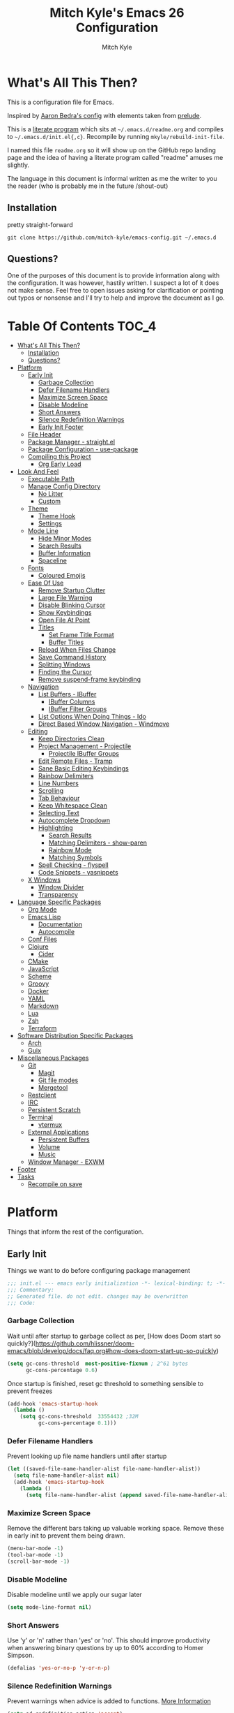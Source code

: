 #+TITLE: Mitch Kyle's Emacs 26 Configuration
#+AUTHOR: Mitch Kyle
#+EMAIL: mitch.tux@gmail.com

* What's All This Then?
  This is a configuration file for Emacs.

Inspired by [[http://aaronbedra.com/emacs.d/][Aaron Bedra's config]] with elements taken from [[https://github.com/bbatsov/prelude][prelude]].

This is a [[https://en.wikipedia.org/wiki/Literate_programming][literate program]] which sits at =~/.emacs.d/readme.org= and
compiles to =~/.emacs.d/init.el{,c}=. Recompile by running =mkyle/rebuild-init-file=.

I named this file =readme.org= so it will show up on the GitHub repo landing page and the idea of
having a literate program called "readme" amuses me slightly.

The language in this document is informal written as me the writer to you the reader (who is
probably me in the future /shout-out)

** Installation
pretty straight-forward
#+BEGIN_EXAMPLE
git clone https://github.com/mitch-kyle/emacs-config.git ~/.emacs.d
#+END_EXAMPLE

** Questions?
One of the purposes of this document is to provide information along with the configuration. It was however,
hastily written. I suspect a lot of it does not make sense. Feel free to open issues asking for clarification
or pointing out typos or nonsense and I'll try to help and improve the document as I go.

* Table Of Contents                                                   :TOC_4:
- [[#whats-all-this-then][What's All This Then?]]
  - [[#installation][Installation]]
  - [[#questions][Questions?]]
- [[#platform][Platform]]
  - [[#early-init][Early Init]]
    - [[#garbage-collection][Garbage Collection]]
    - [[#defer-filename-handlers][Defer Filename Handlers]]
    - [[#maximize-screen-space][Maximize Screen Space]]
    - [[#disable-modeline][Disable Modeline]]
    - [[#short-answers][Short Answers]]
    - [[#silence-redefinition-warnings][Silence Redefinition Warnings]]
    - [[#early-init-footer][Early Init Footer]]
  - [[#file-header][File Header]]
  - [[#package-manager---straightel][Package Manager - straight.el]]
  - [[#package-configuration---use-package][Package Configuration - use-package]]
  - [[#compiling-this-project][Compiling this Project]]
    - [[#org-early-load][Org Early Load]]
- [[#look-and-feel][Look And Feel]]
  - [[#executable-path][Executable Path]]
  - [[#manage-config-directory][Manage Config Directory]]
    - [[#no-litter][No Litter]]
    - [[#custom][Custom]]
  - [[#theme][Theme]]
    - [[#theme-hook][Theme Hook]]
    - [[#settings][Settings]]
  - [[#mode-line][Mode Line]]
    - [[#hide-minor-modes][Hide Minor Modes]]
    - [[#search-results][Search Results]]
    - [[#buffer-information][Buffer Information]]
    - [[#spaceline][Spaceline]]
  - [[#fonts][Fonts]]
    - [[#coloured-emojis][Coloured Emojis]]
  - [[#ease-of-use][Ease Of Use]]
    - [[#remove-startup-clutter][Remove Startup Clutter]]
    - [[#large-file-warning][Large File Warning]]
    - [[#disable-blinking-cursor][Disable Blinking Cursor]]
    - [[#show-keybindings][Show Keybindings]]
    - [[#open-file-at-point][Open File At Point]]
    - [[#titles][Titles]]
      - [[#set-frame-title-format][Set Frame Title Format]]
      - [[#buffer-titles][Buffer Titles]]
    - [[#reload-when-files-change][Reload When Files Change]]
    - [[#save-command-history][Save Command History]]
    - [[#splitting-windows][Splitting Windows]]
    - [[#finding-the-cursor][Finding the Cursor]]
    - [[#remove-suspend-frame-keybinding][Remove suspend-frame keybinding]]
  - [[#navigation][Navigation]]
    - [[#list-buffers---ibuffer][List Buffers - IBuffer]]
      - [[#ibuffer-columns][IBuffer Columns]]
      - [[#ibuffer-filter-groups][IBuffer Filter Groups]]
    - [[#list-options-when-doing-things---ido][List Options When Doing Things - Ido]]
    - [[#direct-based-window-navigation---windmove][Direct Based Window Navigation - Windmove]]
  - [[#editing][Editing]]
    - [[#keep-directories-clean][Keep Directories Clean]]
    - [[#project-management---projectile][Project Management - Projectile]]
      - [[#projectile-ibuffer-groups][Projectile IBuffer Groups]]
    - [[#edit-remote-files---tramp][Edit Remote Files - Tramp]]
    - [[#sane-basic-editing-keybindings][Sane Basic Editing Keybindings]]
    - [[#rainbow-delimiters][Rainbow Delimiters]]
    - [[#line-numbers][Line Numbers]]
    - [[#scrolling][Scrolling]]
    - [[#tab-behaviour][Tab Behaviour]]
    - [[#keep-whitespace-clean][Keep Whitespace Clean]]
    - [[#selecting-text][Selecting Text]]
    - [[#autocomplete-dropdown][Autocomplete Dropdown]]
    - [[#highlighting][Highlighting]]
      - [[#search-results-1][Search Results]]
      - [[#matching-delimiters---show-paren][Matching Delimiters - show-paren]]
      - [[#rainbow-mode][Rainbow Mode]]
      - [[#matching-symbols][Matching Symbols]]
    - [[#spell-checking---flyspell][Spell Checking - flyspell]]
    - [[#code-snippets---yasnippets][Code Snippets - yasnippets]]
  - [[#x-windows][X Windows]]
    - [[#window-divider][Window Divider]]
    - [[#transparency][Transparency]]
- [[#language-specific-packages][Language Specific Packages]]
  - [[#org-mode][Org Mode]]
  - [[#emacs-lisp][Emacs Lisp]]
    - [[#documentation][Documentation]]
    - [[#autocompile][Autocompile]]
  - [[#conf-files][Conf Files]]
  - [[#clojure][Clojure]]
    - [[#cider][Cider]]
  - [[#cmake][CMake]]
  - [[#javascript][JavaScript]]
  - [[#scheme][Scheme]]
  - [[#groovy][Groovy]]
  - [[#docker][Docker]]
  - [[#yaml][YAML]]
  - [[#markdown][Markdown]]
  - [[#lua][Lua]]
  - [[#zsh][Zsh]]
  - [[#terraform][Terraform]]
- [[#software-distribution-specific-packages][Software Distribution Specific Packages]]
  - [[#arch][Arch]]
  - [[#guix][Guix]]
- [[#miscellaneous-packages][Miscellaneous Packages]]
  - [[#git][Git]]
    - [[#magit][Magit]]
    - [[#git-file-modes][Git file modes]]
    - [[#mergetool][Mergetool]]
  - [[#restclient][Restclient]]
  - [[#irc][IRC]]
  - [[#persistent-scratch][Persistent Scratch]]
  - [[#terminal][Terminal]]
    - [[#vtermux][vtermux]]
  - [[#external-applications][External Applications]]
    - [[#persistent-buffers][Persistent Buffers]]
    - [[#volume][Volume]]
    - [[#music][Music]]
  - [[#window-manager---exwm][Window Manager - EXWM]]
- [[#footer][Footer]]
- [[#tasks][Tasks]]
  - [[#recompile-on-save][Recompile on save]]

* Platform
Things that inform the rest of the configuration.

** Early Init
Things we want to do before configuring package management
#+BEGIN_SRC emacs-lisp :tangle early-init.el
;;; init.el --- emacs early initialization -*- lexical-binding: t; -*-
;;; Commentary:
;; Generated file. do not edit. changes may be overwritten
;;; Code:
#+END_SRC

*** Garbage Collection
Wait until after startup to garbage collect as per, [How does Doom start so quickly?](https://github.com/hlissner/doom-emacs/blob/develop/docs/faq.org#how-does-doom-start-up-so-quickly)
#+BEGIN_SRC emacs-lisp :tangle early-init.el
(setq gc-cons-threshold  most-positive-fixnum ; 2^61 bytes
      gc-cons-percentage 0.6)
#+END_SRC

Once startup is finished, reset gc threshold to something sensible to prevent freezes
#+BEGIN_SRC emacs-lisp :tangle early-init.el
(add-hook 'emacs-startup-hook
  (lambda ()
    (setq gc-cons-threshold  33554432 ;32M
          gc-cons-percentage 0.1)))
#+END_SRC

*** Defer Filename Handlers
Prevent looking up file name handlers until after startup
#+BEGIN_SRC emacs-lisp :tangle early-init.el
(let ((saved-file-name-handler-alist file-name-handler-alist))
  (setq file-name-handler-alist nil)
  (add-hook 'emacs-startup-hook
    (lambda ()
      (setq file-name-handler-alist (append saved-file-name-handler-alist file-name-handler-alist)))))
#+END_SRC

*** Maximize Screen Space
Remove the different bars taking up valuable working space. Remove these in early init to prevent them being drawn.
#+BEGIN_SRC emacs-lisp :tangle early-init.el
(menu-bar-mode -1)
(tool-bar-mode -1)
(scroll-bar-mode -1)
#+END_SRC

*** Disable Modeline
Disable modeline until we apply our sugar later
#+BEGIN_SRC emacs-lisp :tangle early-init.el
(setq mode-line-format nil)
#+END_SRC

*** Short Answers
Use 'y' or 'n' rather than 'yes' or 'no'. This should improve productivity when answering binary questions by up
to 60% according to Homer Simpson.

#+BEGIN_SRC emacs-lisp :tangle early-init.el
(defalias 'yes-or-no-p 'y-or-n-p)
#+END_SRC

*** Silence Redefinition Warnings
Prevent warnings when advice is added to functions.
[[https://andrewjamesjohnson.com/suppressing-ad-handle-definition-warnings-in-emacs/][More Information]]
#+BEGIN_SRC emacs-lisp :tangle early-init.el
(setq ad-redefinition-action 'accept)
#+END_SRC

*** Early Init Footer
#+BEGIN_SRC emacs-lisp :tangle early-init.el
;; early-init.el ends here
#+END_SRC

** File Header
Things we want to happen immediately before loading package management and use-package
Add an emacs lisp header to the generated file with an explanation that it is a generated file
#+BEGIN_SRC emacs-lisp :tangle init.el
;;; init.el --- emacs initialization -*- lexical-binding: t; -*-
;;; Commentary:
;; Generated file. do not edit. changes may be overwritten
;;; Code:
#+END_SRC

** Package Manager - straight.el
A functional package manager for emacs. See [[https://github.com/raxod502/straight.el][straight.el github]]
#+BEGIN_SRC emacs-lisp :tangle init.el
(defvar bootstrap-version)
(let ((bootstrap-file
       (expand-file-name "straight/repos/straight.el/bootstrap.el" user-emacs-directory))
      (bootstrap-version 5))
  (unless (file-exists-p bootstrap-file)
    (with-current-buffer
      (url-retrieve-synchronously
       "https://raw.githubusercontent.com/raxod502/straight.el/develop/install.el"
       'silent 'inhibit-cookies)
      (goto-char (point-max))
      (eval-print-last-sexp)))
  (load bootstrap-file nil 'nomessage))
#+END_SRC

** Package Configuration - use-package
[[https://github.com/jwiegley/use-package][use-package]] is a feature-rich package configuration tool. In the event of error during package configuration,
it doesn't prevent the rest of your configuration from loading. Set it to use straight.el by default.
#+BEGIN_SRC emacs-lisp :tangle init.el
(setq straight-use-package-by-default t)
(straight-use-package 'use-package)
#+END_SRC

** Compiling this Project
A function to rebuild this project if it's changed since the last time it was built.
#+BEGIN_SRC emacs-lisp :tangle init.el
(with-eval-after-load "org"
  (defun mkyle/rebuild-init-file ()
    "Rebuild init files if they've changed since the last time it was built."
    (interactive)
    (org-babel-tangle-file (expand-file-name "readme.org"
                                             user-emacs-directory)
                           "emacs-lisp")
    (byte-compile-file (expand-file-name "early-init.el"
                                         user-emacs-directory))
    (byte-compile-file (expand-file-name "init.el"
                                          user-emacs-directory))
    (org-babel-tangle-file (expand-file-name "window-manager.org"
                                             user-emacs-directory)
                           "emacs-lisp")
    (byte-compile-file (expand-file-name "window-manager.el"
                                         user-emacs-directory))))
#+END_SRC

*** Org Early Load
Because straight.el can't properly compile org yet, we need to define the org-version function
ourselves to prevent the old builtin org from being loaded instead.

#+BEGIN_SRC emacs-lisp :tangle init.el :noweb yes
(use-package git)
(when (require 'git nil t)
  (defun org-git-version ()
    "The Git version of org-mode.
Inserted by installing org-mode or when a release is made."
    (let ((git-repo (expand-file-name "straight/repos/org/"
                                      user-emacs-directory)))
      (string-trim
       (git-run "describe"
                "--match=release\*"
                "--abbrev=6"
                "HEAD"))))

  (defun org-release ()
    "The release version of org-mode.
Inserted by installing org-mode or when a release is made."
    (let ((git-repo (expand-file-name "straight/repos/org/"
                                      user-emacs-directory)))
      (string-trim
       (string-remove-prefix
        "release_"
        (git-run "describe"
                 "--match=release\*"
                 "--abbrev=0"
                 "HEAD")))))

  (provide 'org-version))

<<load-org>>
#+END_SRC

* Look And Feel
** Executable Path
Set the path to the environment variable PATH always
#+BEGIN_SRC emacs-lisp :tangle init.el
(use-package exec-path-from-shell
  :config
  (exec-path-from-shell-initialize))
#+END_SRC

** Manage Config Directory
*** No Litter
 Keep =~/.emacs.d= clean. some libraries create variable files and/or additional configuration files
 in the emacs user directory; no-littering puts most of these files in =~/.emacs.d/var= and =~/.emacs.d/etc=
 respectively.
 #+BEGIN_SRC emacs-lisp :tangle init.el
 (use-package no-littering)
 #+END_SRC

*** Custom
Use a separate file for custom modifications so they are not overwritten in init.el
#+BEGIN_SRC emacs-lisp :tangle init.el
(with-eval-after-load "no-littering"
  (let ((base-custom-file (expand-file-name "custom" no-littering-etc-directory)))
    (setq-default custom-file (concat base-custom-file ".el"))
    (load base-custom-file t)))
#+END_SRC

Compile custom file when it changes.
#+BEGIN_SRC emacs-lisp :tangle init.el
(defadvice custom-save-all (after mkyle/recompile-custom-file-on-save () activate)
  "Recompile custom files after saving to it"
  (byte-compile-file custom-file))
 #+END_SRC

** Theme
*** Theme Hook
There's no hook that runs after a theme is enabled so lets make one.
#+BEGIN_SRC emacs-lisp :tangle init.el
(defvar mkyle/after-enable-theme-hook nil
  "Hook to run after a theme is enabled.")

(advice-add 'enable-theme :after
            (lambda (theme)
              (unless (eq theme 'user)
                (run-hooks 'mkyle/after-enable-theme-hook)))
            '((name . mkyle/after-enable-theme-hook)))
#+END_SRC

*** Settings
This is where we load the theme, it handles colors and text effects
#+BEGIN_SRC emacs-lisp :tangle init.el
(use-package monokai-theme
  :straight (monokai-theme :type git
                           :host github
                           :repo "mitch-kyle/monokai-emacs")
  :ensure t
  :config (load-theme 'monokai t))
#+END_SRC

** Mode Line
The modeline displays information about the buffer like buffer name and what modes are currently active
between the window and the minibuffer.

*** Hide Minor Modes
Mode line is for showing all the active modes. Some of these are not useful so let's hide them.
This adds the =:diminish= key to =use-package= which will hide the minor-mode associated with the package.
#+BEGIN_SRC emacs-lisp :tangle init.el
(use-package diminish :defer t)
#+END_SRC

*** Search Results
Show total number of search matches and the current match index in the modeline
See [[https://github.com/syohex/emacs-anzu][emacs-anzu]]
#+BEGIN_SRC emacs-lisp :tangle init.el
(use-package anzu
  :diminish anzu-mode
  :config (global-anzu-mode t))
#+END_SRC

*** Buffer Information
Show buffer size
#+BEGIN_SRC emacs-lisp :tangle init.el
(size-indication-mode t)
#+END_SRC

Show cursor position in buffer
#+BEGIN_SRC emacs-lisp :tangle init.el
(line-number-mode t)
(column-number-mode t)
#+END_SRC

*** Spaceline
Spaceline is a nice looking mode line package based on powerline from the
[[http://spacemacs.org/][spacemacs]] distribution
#+BEGIN_SRC emacs-lisp :tangle init.el
(use-package spaceline
  :config
  (progn
    (require 'spaceline)
    (require 'spaceline-segments)

    (setq-default anzu-cons-mode-line-p           nil
                  powerline-default-separator     'contour
                  spaceline-minor-modes-separator " ")

    ;; Projectile doesn't really fit with the other minor modes
    ;; but the menu might be useful. let's move it to it's own
    ;; segment
    (spaceline-define-segment mkyle/projectile
      "Display project name with projectile menu"
      (when (and (boundp projectile-project-root)
                 (projectile-project-root))
        (propertize (projectile-project-name)
          'local-map (let ((map (make-sparse-keymap)))
                       (define-key map [mode-line down-mouse-1]
                                   projectile-mode-menu)
                        map)
          'mouse-face 'mode-line-highlight)))


    (defun mkyle/spaceline-reset ()
      (spaceline-compile)
      (setq-default mode-line-format
                    '("%e" (:eval (spaceline-ml-main)))))

    (defun mkyle/spaceline-theme (&rest additional-segments)
      "Spaceline emacs theme with some tweaks"
      (spaceline-compile
       `((((((persp-name :fallback workspace-number) window-number)
            :separator "•")
           buffer-modified
           buffer-size)
          :face highlight-face
          :priority 100)
         (anzu :priority 95)
         auto-compile
         ((buffer-id remote-host)
          :priority 98)
         (major-mode :priority 79)
         (process :when active)
         ((flycheck-error flycheck-warning flycheck-info)
          :when active
          :priority 89)
         (minor-modes :when active
                      :priority 9)
         (mu4e-alert-segment :when active)
         (erc-track :when active)
         (version-control :when active
                          :priority 78)
         (mkyle/projectile :priority 20)
         (org-pomodoro :when active)
         (org-clock :when active)
         nyan-cat)
       `(which-function
         (python-pyvenv :fallback python-pyenv)
         (purpose :priority 94)
         (battery :when active)
         (selection-info :priority 95)
         input-method
         ((point-position line-column)
          :separator " • "
          :priority 96)
         ((buffer-encoding-abbrev)
          :priority 9)
         (global :when active)
         ,@additional-segments
         (buffer-position :priority 99)
         (hud :priority 99)))
      (setq-default mode-line-format
                    '("%e" (:eval (spaceline-ml-main)))))

    (mkyle/spaceline-theme)
    (add-hook 'mkyle/after-enable-theme-hook 'mkyle/spaceline-reset)))
#+END_SRC

** Fonts
[[http://terminus-font.sourceforge.net/][Terminus Font]] is designed for terminals and source code.
#+BEGIN_SRC emacs-lisp :tangle init.el
(when (member "Terminus" (font-family-list))
  (set-frame-font "Terminus 12" nil (frame-list)))
#+END_SRC

Add font with better unicode coverage.
#+BEGIN_SRC emacs-lisp :tangle init.el
(when (member "Symbola" (font-family-list))
  (set-fontset-font t 'unicode "Symbola" nil 'prepend))
#+END_SRC

*** Coloured Emojis
#+BEGIN_SRC emacs-lisp :tangle init.el
(when (and window-system
           (member "Noto Color Emoji" (font-family-list)))
  (set-fontset-font t 'unicode "Noto Color Emoji" nil 'prepend)

  (defvar emojify-display-style)
  (use-package emojify
    :init (setq emojify-display-style 'unicode)))
#+END_SRC

** Ease Of Use
These don't really fit anywhere else but they are essential to make emacs not feel ancient and esoteric

*** Remove Startup Clutter
The startup screen has some nice information for new users but it's in the way.
Same with the scratch buffer explanation.
#+BEGIN_SRC emacs-lisp :tangle init.el
(setq inhibit-startup-screen  t
      initial-scratch-message nil)
#+END_SRC

*** Large File Warning
warn when opening files bigger than 100MB
#+BEGIN_SRC emacs-lisp :tangle init.el
(setq-default large-file-warning-threshold 104857600)
#+END_SRC

*** Disable Blinking Cursor
In theory the blinking cursor could be a conservation tool; consume only half of the power of a static cursor.
In practice, it's just a pain.
#+begin_src
(blink-cursor-mode -1)
#+END_SRC

*** Show Keybindings
show available keybindings after you start typing
#+BEGIN_SRC emacs-lisp :tangle init.el
(use-package which-key
  :diminish which-key-mode
  :config (which-key-mode +1))
#+END_SRC

*** Open File At Point
Open file with emacsclient with cursors positioned on requested line.
Most of console-based utilities prints filename in format
'filename:linenumber'.  So you may wish to open filename in that format.
Just call:
#+begin_src
emacsclient filename:linenumber
#+END_SRC

to open 'filename' and set the cursor on line 'linenumber'.
From: [[https://github.com/bbatsov/prelude][prelude]]

#+BEGIN_SRC emacs-lisp :tangle init.el
(defadvice server-visit-files (before parse-numbers-in-lines (files proc &optional nowait) activate)
  "Open file with emacsclient with cursors positioned on requested line.
Most of console-based utilities prints filename in format
'filename:linenumber'.  So you may wish to open filename in that format.
Just call:

  emacsclient filename:linenumber

to open 'filename' and set the cursor on line 'linenumber'."
  (ad-set-arg 0
              (mapcar (lambda (fn)
                        (let ((name (car fn)))
                          (if (string-match
                               "^\\(.*?\\):\\([0-9]+\\)\\(?::\\([0-9]+\\)\\)?$"
                               name)
                              (cons
                                (match-string 1 name)
                                (cons (string-to-number (match-string 2 name))
                                      (string-to-number
                                       (or (match-string 3 name)
                                           ""))))
                            fn)))
                      files)))
#+END_SRC

*** Titles
**** Set Frame Title Format
The frame is the whole external "emacs window", not to be confused with a window within emacs which displays
a buffer. An emacs instance may have multiple frames and a frame may have multiple windows. This sets the
title of the window to the filename of the active buffer if available otherwise the buffer name.
#+BEGIN_SRC emacs-lisp :tangle init.el
(setq frame-title-format
      '("" invocation-name " - "
        (:eval (if (buffer-file-name)
                   (abbreviate-file-name (buffer-file-name))
                 "%b"))))
 #+END_SRC

**** Buffer Titles
Rename buffers with the same file name to something useful
#+BEGIN_SRC emacs-lisp :tangle init.el
(when (require 'uniquify nil t)
  (setq uniquify-buffer-name-style   'forward
        uniquify-separator           "/"
        ;; rename after killing uniquified
        uniquify-after-kill-buffer-p t
        ;; ignore system buffers
        uniquify-ignore-buffers-re   "^\\*"))
#+END_SRC

*** Reload When Files Change
When underlying files change, revert buffers automatically.
#+BEGIN_SRC emacs-lisp :tangle init.el
(global-auto-revert-mode t)
#+END_SRC

*** Save Command History
Remember most recently run commands and text searches
#+BEGIN_SRC emacs-lisp :tangle init.el
(use-package savehist
  :config (savehist-mode 1))

(defvar personal-keybindings (make-sparse-keymap))
(use-package smex
  :after ido
  :bind (("M-x" . smex)
          ("M-X" . smex-major-mode-commands))
  :config (smex-initialize))
#+END_SRC

*** Splitting Windows
Prefer to split vertically rather than horizontally. Shamelessly stolen from stack overflow years ago.
#+BEGIN_SRC emacs-lisp :tangle init.el
(defun mkyle/split-window (&optional window)
  "Split window more senibly.  WINDOW."
  (let ((window (or window (selected-window))))
    (or (and (window-splittable-p window t)
             ;; Split window horizontally.
             (with-selected-window window
               (split-window-right)))
        (and (window-splittable-p window)
             ;; Split window vertically.
             (with-selected-window window
               (split-window-below)))
        (and (eq window (frame-root-window (window-frame window)))
             (not (window-minibuffer-p window))
             ;; If WINDOW is the only window on its frame and is not the
             ;; minibuffer window, try to split it horizontally disregarding
             ;; the value of `split-width-threshold'.
             (let ((split-width-threshold 0))
               (when (window-splittable-p window t)
                 (with-selected-window window
                   (split-window-right))))))))

(setq-default split-window-preferred-function #'mkyle/split-window)
#+END_SRC

*** Finding the Cursor
Show the cursor when moving after big movements in the window
#+BEGIN_SRC emacs-lisp :tangle init.el
(use-package beacon
  :diminish beacon-mode
  :config (beacon-mode +1))
#+END_SRC
*** Remove suspend-frame keybinding
This keybinding makes sense for a terminal editor but occasionally I hit it by accident while using exwm and it just destroys one's train of thought.
#+BEGIN_SRC emacs-lisp :tangle init.el
(global-unset-key (kbd "C-x C-z"))
#+END_SRC

** Navigation
*** List Buffers - IBuffer
List buffers with C-x C-b. The default emacs buffer list leaves much to be desired; IBuffer is a good alternative.
#+BEGIN_SRC emacs-lisp :tangle init.el
(global-set-key (kbd "C-x C-b") 'ibuffer)
#+END_SRC

Update list when ibuffer gets focus
#+BEGIN_SRC emacs-lisp :tangle init.el
(with-eval-after-load "ibuffer"
  (add-hook 'ibuffer-mode-hook 'ibuffer-auto-mode))
#+END_SRC

**** IBuffer Columns
Setup the buffer list columns to show more of the name
#+BEGIN_SRC emacs-lisp :tangle init.el
(with-eval-after-load "ibuffer"
  (setq ibuffer-formats
  '((mark modified read-only " "
     (name 40 40 :left :elide) " " ;; 40 40 is the column width
     (size 9 -1 :right) " "
     (mode 8 8 :left :elide) " "
     filename-and-process)
    (mark " " (name 16 -1) " " filename))))
#+END_SRC

**** IBuffer Filter Groups
Organize the list of buffers by group. Dynamic groups allow this list to be generated and for it to be extended
by other packages (like ibuffer-projectile)
#+BEGIN_SRC emacs-lisp :tangle init.el
(use-package ibuffer-dynamic-groups
  :after ibuffer
  :straight (ibuffer-dynamic-groups :type git
                                    :host github
                                    :repo "mitch-kyle/ibuffer-dynamic-groups")
  :config (progn
           (setq ibuffer-show-empty-filter-groups nil)
           (ibuffer-dynamic-groups-add
            (lambda (groups)
              (append groups
                      '(("System" (name . "^\\*.*\\*$")))))
            '((name . system-group)))
           (ibuffer-dynamic-groups t)))
#+END_SRC

*** List Options When Doing Things - Ido
Better interactive mini-buffer menus. highly recommend
See [[http://ergoemacs.org/emacs/emacs_ido_mode.html][ergomacs ido tutorial]]

#+BEGIN_SRC emacs-lisp :tangle init.el
(use-package ido
  :config
  (progn
    (setq ido-enable-prefix                      nil
          ido-enable-flex-matching               t
          ido-create-new-buffer                  'always
          ido-use-filename-at-point              'guess
          ido-max-prospects                      10
          ido-default-file-method                'selected-window
          ido-auto-merge-work-directories-length -1)
    (ido-mode +1)))

(use-package ido-completing-read+
  :after ido
  :config (ido-ubiquitous-mode +1))

;; smarter fuzzy matching for ido
(use-package flx-ido
  :after ido
  :config (progn (flx-ido-mode +1)
                 ;; disable ido faces to see flx highlights
                 (setq ido-use-faces nil)))
#+END_SRC

*** Direct Based Window Navigation - Windmove
Switch windows in the direct of the arrow keys. (s-<arrow>). (C-c <arrow>) in the terminal because modifiers on arrow keys aren't always supported
#+BEGIN_SRC emacs-lisp :tangle init.el
(windmove-default-keybindings)

(progn
  (global-set-key [s-left]  'windmove-left)
  (global-set-key [s-right] 'windmove-right)
  (global-set-key [s-up]    'windmove-up)
  (global-set-key [s-down]  'windmove-down))

(unless window-system
  (progn
    (global-set-key (kbd "C-c <left>")  'windmove-left)
    (global-set-key (kbd "C-c <right>") 'windmove-right)
    (global-set-key (kbd "C-c <up>")    'windmove-up)
    (global-set-key (kbd "C-c <down>")  'windmove-down)))
#+END_SRC

** Editing
*** Keep Directories Clean
emacs creates these annoy =.#filename= lock files in the directory of
the file being edited. When there's only one user on the system
they're mostly just a pain.
#+BEGIN_SRC emacs-lisp :tangle init.el
(setq-default create-lockfiles nil)
#+END_SRC

Auto-save creates =#filename#= files in the directory of the file being edited;
this interferes with just about everything so let's move them to the variable
directory.
#+BEGIN_SRC emacs-lisp :tangle init.el
(with-eval-after-load "no-littering"
  (setq-default auto-save-file-name-transforms
                `((".*" ,no-littering-var-directory t))))
#+END_SRC

*** Project Management - Projectile
A set of commands for editing files as part of a project
#+BEGIN_SRC emacs-lisp :tangle init.el
(use-package projectile
  :diminish projectile-mode
  :config (progn
            (global-set-key (kbd "C-c p") projectile-command-map)
            (projectile-mode t)))
#+END_SRC

**** Projectile IBuffer Groups
Group files by project in ibuffer
#+BEGIN_SRC emacs-lisp :tangle init.el
(use-package ibuffer-projectile
  :after (:all projectile ibuffer-dynamic-groups)
  :config
  (progn
    (setq ibuffer-projectile-prefix "- ")
    (with-eval-after-load "ibuffer-dynamic-groups"
      (ibuffer-dynamic-groups-add
       (lambda (groups)
         (append (ibuffer-projectile-generate-filter-groups)
                 groups))
       '((name . projectile-groups)
         (depth . -50))))))
#+END_SRC

*** Edit Remote Files - Tramp
Tramp is useful for editing files on remote systems or for editing files as a different user such as root

Just open the remote file like:
#+BEGIN_EXAMPLE
ssh:user@example.com:/path/to/file
#+END_EXAMPLE

Or the permission protected file:
#+BEGIN_EXAMPLE
sudo:root@localhost:/path/to/file
#+END_EXAMPLE

*** Sane Basic Editing Keybindings
Make C-[x,c,v] work how you would expect in a text editor. /with-love
#+BEGIN_SRC emacs-lisp :tangle init.el
(cua-mode t)
#+END_SRC

*** Rainbow Delimiters
Give nested delimiters (=()[]{}<>=) different colours. It is more valuable than gold

#+BEGIN_SRC emacs-lisp :tangle init.el
(use-package rainbow-delimiters
  :hook ((prog-mode) . rainbow-delimiters-mode))
#+END_SRC

*** Line Numbers
Always show line numbers
#+BEGIN_SRC emacs-lisp :tangle init.el
(global-linum-mode t)
#+END_SRC

*** Scrolling
Maintain cursor position when scrolling
#+BEGIN_SRC emacs-lisp :tangle init.el
(setq scroll-margin                   0
      scroll-conservatively           100000
      scroll-preserve-screen-position 1)
#+END_SRC

*** Tab Behaviour
Use spaces instead of tabs
#+BEGIN_SRC emacs-lisp :tangle init.el
(setq-default indent-tabs-mode  nil
              tab-width         4
              tab-always-indent 'complete)
#+END_SRC

*** Keep Whitespace Clean
Make whitespace uniform when saving a file. So if a line contains a mix of tabs and
spaces, this will replace it with "appropriate" whitespace symbols
#+BEGIN_SRC emacs-lisp :tangle init.el
(add-hook 'before-save-hook 'whitespace-cleanup)
#+END_SRC

*** Selecting Text
When you type over marked text, it should delete the text. In every other
editor it would but with emacs we have to tell it to first
#+begin_src
(delete-selection-mode t)
#+END_SRC

*** Autocomplete Dropdown
Company is your general purpose autocomplete dropdown. enable it always
#+BEGIN_SRC emacs-lisp :tangle init.el
(use-package company
  :diminish company-mode
  :config
  (progn
    (setq company-idle-delay 0.5
          company-show-numbers t
          company-tooltip-limit 10
          company-minimum-prefix-length 2
          company-tooltip-align-annotations t
          ;; invert the navigation direction if the the completion popup-isearch-match
          ;; is displayed on top (happens near the bottom of windows)
          company-tooltip-flip-when-above t)
    (global-company-mode 1)))
#+END_SRC

*** Highlighting
**** Search Results
Highlight search results
#+BEGIN_SRC emacs-lisp :tangle init.el
(setq-default search-highlight t
              query-replace-highlight t)
#+END_SRC

**** Matching Delimiters - show-paren
Highlight matching parens.
#+BEGIN_SRC emacs-lisp :tangle init.el
(show-paren-mode t)
#+END_SRC

**** Rainbow Mode
Highlight strings which probably represent a colour as the colour they probably represent.
e.g red DarkGreen, #2449FC
#+BEGIN_SRC emacs-lisp :tangle init.el
(use-package rainbow-mode
  :defer t
  :commands rainbow-mode
  :diminish rainbow-mode)
#+END_SRC

**** Matching Symbols
Underline other occurrences of a symbol under the cursor
#+BEGIN_SRC emacs-lisp :tangle init.el
(use-package highlight-symbol
  :hook ((prog-mode) . highlight-symbol-mode)
  :diminish highlight-symbol-mode
  :config (set-face-attribute 'highlight-symbol-face nil
                              :background nil
                              :underline t))
#+END_SRC

*** Spell Checking - flyspell
A minor mode for spell checking. When enabled use =C-c $= to correct word.
#+BEGIN_SRC emacs-lisp :tangle init.el
(use-package flyspell
  :commands flyspell-mode
  :config
  (setq-default flyspell-issue-welcome-flag nil
                flyspell-issue-message-flag nil
                ispell-program-name         "/usr/bin/aspell"
                ispell-list-command         "list"))
#+END_SRC

*** Code Snippets - yasnippets
Auto fill common code blocks
#+BEGIN_SRC emacs-lisp :tangle init.el
(use-package yasnippet
  :bind (:map yas-minor-mode-map
         ("C-`" . yas-expand)
         ("C-/" . yas-insert-snippet))
  :commands yas-minor-mode)

(use-package yasnippet-snippets
  :after yasnippets)
#+END_SRC

** X Windows
*** Window Divider
Make the vertical window divider available but only one pixel wide
#+BEGIN_SRC emacs-lisp :tangle init.el
(when window-system
  (setq-default window-divider-default-right-width 1)
  (window-divider-mode t))
#+END_SRC

*** Transparency
I like the "glass editing window" effect. This sets it that way by default and gives a function to toggle it.
#+BEGIN_SRC emacs-lisp :tangle init.el
(when window-system
  (defun mkyle/toggle-transparency ()
    "Toggle off window transparency"
    (interactive)
    (set-frame-parameter nil 'alpha
      (if (eql (car (frame-parameter nil 'alpha))
               100)
          '(95 . 95)
        '(100 . 100))))

  (set-frame-parameter nil 'alpha '(95 . 95))

  ;; Make new frame transparent because we don't always inherit
  (add-to-list 'after-make-frame-functions
               (lambda (&rest _)
                 (set-frame-parameter nil 'alpha '(95 . 95)))))
#+END_SRC

* Language Specific Packages
Packages related to editing different file formats

** Org Mode
Org mode is used to build this document.
#+NAME: load-org
#+BEGIN_SRC emacs-lisp :tangle no
(use-package org
  :mode ("\\.org\\'" . org-mode)
  :config (progn (add-hook 'org-mode-hook 'flyspell-mode)
                 (add-hook 'org-mode-hook 'yas-minor-mode)))
#+END_SRC

Generating table of contents in org files with =:TOC:= tag
#+BEGIN_SRC emacs-lisp :tangle init.el
(use-package toc-org
  :after org
  :hook ((org-mode) . toc-org-mode))
#+END_SRC

** Emacs Lisp
Extension language for emacs. Most useful packages for elisp are included with vanilla emacs

*** Documentation
Show documentation in the minibuffer for symbol under cursor
#+BEGIN_SRC emacs-lisp :tangle init.el
(use-package eldoc
  :diminish eldoc-mode
  :hook ((emacs-lisp-mode) . eldoc-mode))
#+END_SRC

*** Autocompile
Automatically compile emacs lisp files from the user configuration directory =~/.emacs.d=.

#+BEGIN_SRC emacs-lisp :tangle init.el
(use-package auto-compile
  :config
  (progn
    (setq auto-compile-display-buffer    nil
          auto-compile-mode-line-counter t)
    (auto-compile-on-load-mode +1)
    (auto-compile-on-save-mode +1)))
#+END_SRC

** Conf Files
Syntax highlighting for unix config files
#+BEGIN_SRC emacs-lisp :tangle init.el
(mapc (lambda (filename-regex)
        (add-to-list 'auto-mode-alist `(,filename-regex . conf-mode)))
      (list "\\.conf\\'"
            "\\.desktop\\'"
            "\\.service\\'"))
#+END_SRC

** Clojure
A more opinionated scheme for jvm written by Rich Hickey. Some said it wasn't possible to make a more
particular scheme; Rich disagrees.

#+BEGIN_SRC emacs-lisp :tangle init.el
(use-package clojure-mode
  :mode ("\\.edn\\'" "\\.clj\\'")
  :config (add-hook 'clojure-mode-hook 'subword-mode))
#+END_SRC

*** Cider
Cider is a featureful repl for clojure development
#+BEGIN_SRC emacs-lisp :tangle init.el
(use-package cider
  :defer t
  :config (progn
            (setq nrepl-log-messages                   t
                  cider-inject-dependencies-at-jack-in t)
            (add-hook 'cider-mode-hook      'eldoc-mode)
            (add-hook 'cider-repl-mode-hook 'subword-mode)
            (add-hook 'cider-repl-mode-hook 'rainbow-delimiters-mode)

            (define-key cider-mode-map (kbd "C-c f") 'cider-find-var)

            (with-eval-after-load "ibuffer-dynamic-groups"
              (ibuffer-dynamic-groups-add
               (lambda (groups)
                 (append '(("Cider" (or (name . "^\\*nrepl-.*\\*$")
                                        (name . "^\\*cider-.*\\*$"))))
                         groups))
               '((name . cider-group)
                 (depth . -1))))))
#+END_SRC

** CMake
It's like make only less accessible to new users. you're welcome. - GNU, probably
#+BEGIN_SRC emacs-lisp :tangle init.el
(use-package cmake-mode
  :mode ("CMakeLists\\.txt\\'" "\\.cmake\\'")
  :config (add-hook 'cmake-mode-hook 'yas-minor-mode))
#+END_SRC

** JavaScript
The most fully featured language for running in the web browser and I wish I was joking.

#+BEGIN_SRC emacs-lisp :tangle init.el
(use-package js2-mode
  :mode ("\\.js\\'" "\\.pac\\'")
  :interpreter "node")

(use-package json-mode
  :mode "\\.json\\'")
#+END_SRC

** Scheme
Like clojure but old. GNU's trying to bring it back with GNU/Guile. power to them.

#+BEGIN_SRC emacs-lisp :tangle init.el
(use-package scheme
  :mode ("\\.scm\\'" . scheme-mode))
#+END_SRC

You really need to have a repl open when editing scheme files. Geiser is a nice one for emacs. invoke with =geiser=
#+BEGIN_SRC emacs-lisp :tangle init.el
(use-package geiser
  :defer t
  :config (setq geiser-mode-start-repl-p t))
#+END_SRC

** Groovy
Don't get much use out of groovy syntax highlighting but it's useful for editing Jenkinsfiles
#+BEGIN_SRC emacs-lisp :tangle init.el
(use-package groovy-mode
  :mode ("\\.groovy\\'" "JenkinsFile\\'"))
#+END_SRC

** Docker
Dockerfile syntax highlighting
#+BEGIN_SRC emacs-lisp :tangle init.el
(use-package dockerfile-mode
  :mode "Dockerfile\\'")
#+END_SRC

** YAML
Seriously if you have the choice, use json or even edn. If you don't, here's some syntax highlighting for yaml.
#+BEGIN_SRC emacs-lisp :tangle init.el
(use-package yaml-mode
  :mode ("\\.yaml\\'" "\\.yml\\'"))
#+END_SRC

** Markdown
Like org but not as cool
#+BEGIN_SRC emacs-lisp :tangle init.el
(use-package markdown-mode
  :mode ("\\.md\\'" "\\.markdown\\'")
  :config (progn (add-hook 'markdown-mode-hook 'flyspell-mode)
                 (add-hook 'markdown-mode-hook 'yas-minor-mode)))
#+END_SRC

** Lua
Because 'X' won't mod itself
#+BEGIN_SRC emacs-lisp :tangle init.el
(use-package lua-mode
  :mode "\\.lua\\'")
#+END_SRC

** Zsh
Interpret the *many* zsh configuration scripts as zsh and recognize the =.zsh= file extension
#+BEGIN_SRC emacs-lisp :tangle init.el
(use-package sh-script
  :ensure t
  :config
  (let ((zsh-files '("zlogin" "zlogin" "zlogout" "zpreztorc"
                     "zprofile" "zshenv" "zshrc" ".zsh")))
    (add-to-list 'auto-mode-alist '("\\.zsh\\'" . shell-script-mode))
    (mapc (lambda (file)
            (add-to-list 'auto-mode-alist
                         `(,(format "\\%s\\'" file) . sh-mode)))
          zsh-files)
    (add-hook 'sh-mode-hook
              (lambda ()
                (when
                  (and buffer-file-name
                       (member (file-name-nondirectory buffer-file-name)
                               zsh-files))
                  (sh-set-shell "zsh"))))))
#+END_SRC

** Terraform
Because why use something everyone's familiar with when you can create your own domain specific language?
I'm just sour because I think one should use scheme should to configure everything non-trivial. :-)
#+BEGIN_SRC emacs-lisp :tangle init.el
(use-package terraform-mode
  :mode ("\\.tf\\'" "\\.tvars\\'"))
#+END_SRC

* Software Distribution Specific Packages
Packages specific to different software distributions or systems.

** Arch
Search and fetch arch recipes from the AUR.
#+BEGIN_SRC emacs-lisp :tangle init.el
(use-package aurel
  :when (executable-find "makepkg")
  :defer t)
#+END_SRC

** Guix
A build system / package manager / os definition system / waffle-iron all written in guile scheme.
#+BEGIN_SRC emacs-lisp :tangle init.el
(use-package guix
  :when (executable-find "guix")
  :commands (guix)
  :bind (("s-x p" . guix)))
#+END_SRC

* Miscellaneous Packages
** Git
A version control tool created by Linus Torvalds

*** Magit
Magit is nice front-end to git. C-c m to open magit-status popup
#+BEGIN_SRC emacs-lisp :tangle init.el
(use-package magit
  :defer t
  :bind (("C-x g" . magit-status)))
#+END_SRC

*** Git file modes
Modes for editing git files e.g =.gitignore=
#+BEGIN_SRC emacs-lisp :tangle init.el
(use-package git-modes
  :defer t)
#+END_SRC

*** Mergetool
To use emacs as a git mergetool, you need to add something like the following to =~/.gitconfig=
#+BEGIN_EXAMPLE
[mergetool.ediff]
  cmd = emacsclient --eval \"(ediff-merge-files-with-ancestor \\\"$LOCAL\\\" \\\"$REMOTE\\\" \\\"$BASE\\\" nil \\\"$MERGED\\\")\"
[merge]
  tool = ediff
#+END_EXAMPLE

Cleanup ediff buffers and restore window configuration when finished.
#+BEGIN_SRC emacs-lisp :tangle init.el
(use-package ediff
  :defer t
  :config
  (progn
    (defun mkyle/ediff-write-merge-buffer ()
      (let ((file ediff-merge-store-file))
        (set-buffer ediff-buffer-C)
        (write-region (point-min) (point-max) file)
        (message "Merge buffer saved in: %s" file)
        (set-buffer-modified-p nil)
        (sit-for 1)))
    (add-hook 'ediff-quit-merge-hook 'mkyle/ediff-write-merge-buffer)

    (defvar mkyle/ediff-last-windows nil)

    (defun mkyle/store-pre-ediff-winconfig ()
      (setq mkyle/ediff-last-windows (current-window-configuration)))
    (add-hook 'ediff-before-setup-hook 'mkyle/store-pre-ediff-winconfig)

    (defun mkyle/restore-pre-ediff-winconfig ()
      (dolist (buf (list ediff-buffer-A
                         ediff-buffer-B
                         ediff-buffer-C
                         "*Ediff Control Panel*"
                         "*ediff-errors*"
                         "*ediff-diff*"
                         "*Ediff Registry*"
                         "*ediff-fine-diff*"))

        (set-window-configuration mkyle/ediff-last-windows)
        (condition-case nil
            (let ((buf (get-buffer buf)))
              (when buf (kill-buffer buf)))
          (error nil))))
    (add-hook 'ediff-quit-hook 'mkyle/restore-pre-ediff-winconfig)

    (setq-default ediff-keep-variants nil)

    ;; Don't start a new frame
    (setq-default ediff-window-setup-function 'ediff-setup-windows-plain)))
#+END_SRC

** Restclient
make http requests with =C-c C-v=

See [[https://github.com/pashky/restclient.el][restclient github]] for user guide
#+BEGIN_SRC emacs-lisp :tangle init.el
(use-package restclient
  :mode ("\\.rest\\'" . restclient-mode))
#+END_SRC

** IRC
Internet relay chat appliance for emacs. Tune erc to use utf-8, truncate long buffers,
enable logging and other things.
#+BEGIN_SRC emacs-lisp :tangle init.el
(use-package erc
  :defer t
  :commands (erc)
  :config
  (progn
    (setq erc-query-display 'buffer
          erc-interpret-mirc-color t
          erc-server-coding-system '(utf-8 . utf-8)
          erc-save-buffer-on-part t
          erc-track-exclude-types '("JOIN" "NICK" "PART" "QUIT" "MODE"
                                    "324" "329" "332" "333" "353" "477"))

    (erc-truncate-mode +1)
    (erc-track-mode t)

    (when (require 'erc-log nil t)
      (unless (file-exists-p erc-log-channels-directory)
        (mkdir erc-log-channels-directory t)))

    (when (require 'erc-spelling nil t)
      (erc-spelling-mode 1))))
#+END_SRC

** Persistent Scratch
Save the scratch in case I write something down that shouldn't be in the scratch buffer
#+BEGIN_SRC emacs-lisp :tangle init.el
(use-package persistent-scratch
  :commands (persistent-scratch-restore
             persistent-scratch-autosave-mode
             persistent-scratch-mode)
  :diminish persistent-scratch-mode
  :config
  (progn
    (persistent-scratch-setup-default)
    (persistent-scratch-restore)))

(defun mkyle/scratch ()
  "Get or create the scratch buffer"
  (interactive)
  (unless (get-buffer "*scratch*")
    (persistent-scratch-restore))
  (switch-to-buffer (get-buffer "*scratch*"))
  (lisp-interaction-mode)
  (persistent-scratch-mode +1)
  (persistent-scratch-autosave-mode +1))

(global-set-key (kbd "s-x s") 'mkyle/scratch)
#+END_SRC

** Terminal
vterm is an integrated terminal emulator using modules.
#+BEGIN_SRC emacs-lisp :tangle init.el
(use-package vterm
  :commands (vterm)
  :init (setq vterm-always-compile-module t
              vterm-buffer-name-string    "*vterm* %s")
  :config
  (progn
    (define-key vterm-copy-mode-map (kbd "C-c C-c") 'copy-region-as-kill)
    ;; even with this hack it doesn't handle cua-mode very well
    (add-hook 'vterm-mode-hook (lambda ()
                                 (linum-mode -1)
                                 (make-local-variable 'cua-enable-cua-keys)
                                 (setq cua-enable-cua-keys nil)
                                 (local-set-key (kbd "C-v") 'vterm-yank)
                                 (local-set-key (kbd "C-z") 'vterm-undo)))

    (with-eval-after-load "ibuffer-dynamic-groups"
      (ibuffer-dynamic-groups-add (lambda (groups)
                                    (append '(("Terminals" (mode . vterm-mode)))
                                            groups))
                                 '((name . vterm-group)
                                   (depth . -9))))))

(defun mkyle/vterm-execute (command)
  "Start a vterm session with the given command"
   (interactive (list (read-shell-command "$ ")))
   (let ((vterm-shell command))
     (vterm)))

(global-set-key (kbd "s-!") #'mkyle/vterm-execute)
(global-set-key (kbd "s-`") #'mkyle/run-sh-async)
#+END_SRC

*** vtermux
#+begin_src emacs-lisp :tangle init.el
(use-package vtermux
  :straight (vtermux :type   git
                     :host   github
                     :repo   "mitch-kyle/vtermux"
                     :branch "main")
  :after vterm
  :commands (vtermux vtermux-mode)
  :bind (:map global-map
         ("s-<return>" . vtermux))
  :config
  (progn (require 'vtermux-spaceline)
         (vtermux-spaceline-enable)))
#+end_src

** External Applications
#+BEGIN_SRC emacs-lisp :tangle init.el
(defun mkyle/run-sh-async (&optional command)
  "Interactive prompt to run a shell command in a child process which
may or may not spawn an x window"
  (interactive (list (read-shell-command "$ ")))
  (when command
    (start-process-shell-command "" nil command)))
#+END_SRC

*** Persistent Buffers
Used for tracking the vterm buffers running the volume and music apps

#+BEGIN_SRC emacs-lisp :tangle init.el
(defvar mkyle/labeled-buffers (make-hash-table :weakness 'value))

(defun mkyle/labeled-buffer (label create-new)
  "switch to labeled buffer if buffer does not exist create it by
invoking `create-new'."
  (let ((buf (gethash label mkyle/labeled-buffers)))
    (if (and buf (buffer-live-p buf))
        (switch-to-buffer buf)
      (funcall create-new)
      (puthash label (current-buffer) mkyle/labeled-buffers)
      nil)))
#+END_SRC

*** Volume
#+BEGIN_SRC emacs-lisp :tangle init.el
(defun mkyle/volume ()
  (interactive)
   (mkyle/labeled-buffer 'mkyle/volume
                        (lambda ()
                          (let ((vterm-shell (if (executable-find "pulsemixer")
                                                 "pulsemixer"
                                               "alsamixer"))
                                (vterm-buffer-name-string "*volume* - %s"))
                            (vterm)))))

(defun mkyle/volume-down ()
  (interactive)
  (start-process-shell-command "" nil "amixer set Master 5%-"))

(defun mkyle/volume-up ()
  (interactive)
  (start-process-shell-command "" nil "amixer set Master 5%+"))

(defun mkyle/volume-mute ()
  (interactive)
  (start-process-shell-command "" nil "amixer set Master toggle"))

(defun mkyle/volume-mute-mic ()
  (interactive)
  (start-process-shell-command "" nil "amixer set Mic toggle"))

(global-set-key (kbd "s-x v") 'mkyle/volume)
#+END_SRC

*** Music
#+BEGIN_SRC emacs-lisp :tangle init.el
(defun mkyle/music ()
  (interactive)
  (mkyle/labeled-buffer 'mkyle/music
                        (lambda ()
                          (let ((vterm-shell "ncmpcpp -s playlist -S visualizer")
                                (vterm-buffer-name-string "*music* - %s"))
                            (vterm)))))

(defun mkyle/music-next ()
  (interactive)
  (start-process-shell-command "" nil "mpc next"))

(defun mkyle/music-prev ()
  (interactive)
  (start-process-shell-command "" nil "mpc prev"))

(defun mkyle/music-toggle ()
  (interactive)
  (start-process-shell-command "" nil "mpc toggle"))

(global-set-key (kbd "s-x m") 'mkyle/music)
#+END_SRC

** Window Manager - EXWM
"You did it. You're free" - Janet Carr, sarcastically, when I told her I started using emacs as a window
manager.
See: [[./window-manager.org][window-manager.org]]
#+BEGIN_SRC emacs-lisp :tangle init.el
(use-package exwm
  ;; TODO find test for emacs on root window to put here
  :if window-system
  :after no-littering
  :commands (exwm-init exwm-enable)
  :defer t
  :config
  (require 'window-manager
           (expand-file-name "window-manager.el"
                             user-emacs-directory)
            t))
#+END_SRC

* Footer
Add a marker so we know where the file ends.
#+BEGIN_SRC emacs-lisp :tangle init.el
;; init.el ends here
#+END_SRC
* Tasks
** TODO Recompile on save

# readme.org ends here
